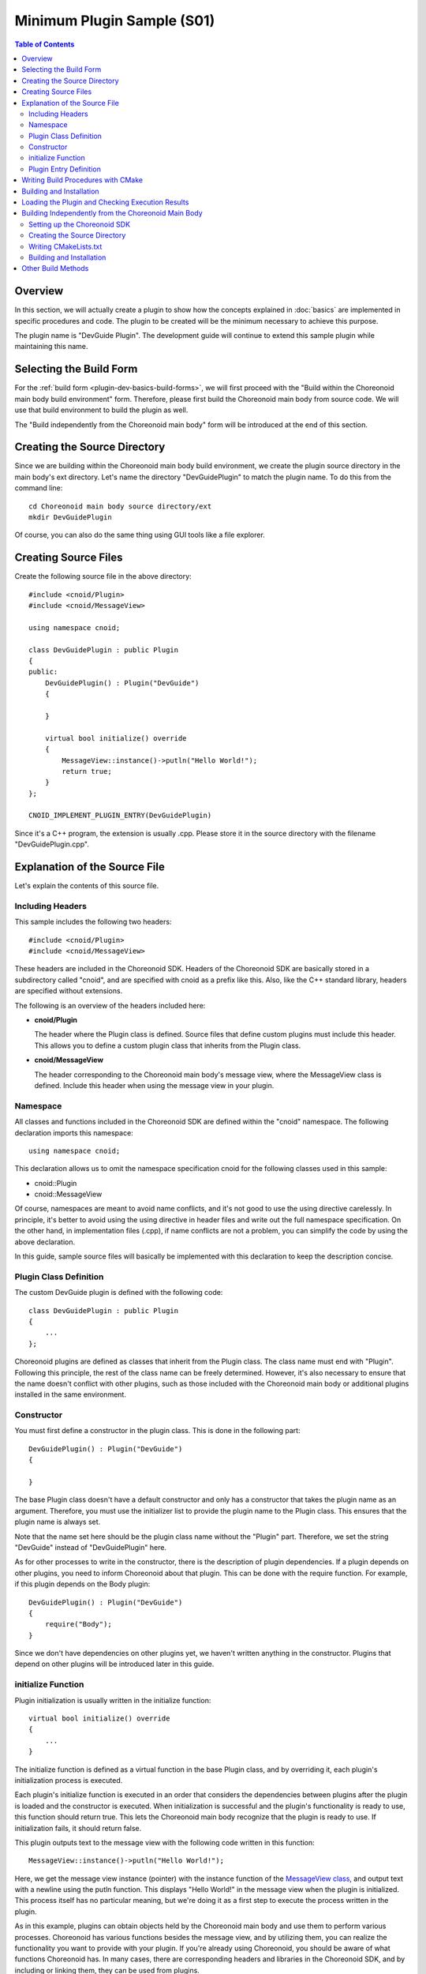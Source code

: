 ================================
Minimum Plugin Sample (S01)
================================

.. contents:: Table of Contents
   :local:

Overview
--------

In this section, we will actually create a plugin to show how the concepts explained in :doc:`basics` are implemented in specific procedures and code.
The plugin to be created will be the minimum necessary to achieve this purpose.

The plugin name is "DevGuide Plugin". The development guide will continue to extend this sample plugin while maintaining this name.

Selecting the Build Form
------------------------

For the :ref:`build form <plugin-dev-basics-build-forms>`, we will first proceed with the "Build within the Choreonoid main body build environment" form. Therefore, please first build the Choreonoid main body from source code. We will use that build environment to build the plugin as well.

The "Build independently from the Choreonoid main body" form will be introduced at the end of this section.

Creating the Source Directory
-----------------------------

.. highlight:: sh

Since we are building within the Choreonoid main body build environment, we create the plugin source directory in the main body's ext directory. Let's name the directory "DevGuidePlugin" to match the plugin name. To do this from the command line: ::

 cd Choreonoid main body source directory/ext
 mkdir DevGuidePlugin

Of course, you can also do the same thing using GUI tools like a file explorer.

Creating Source Files
---------------------

.. highlight:: cpp

Create the following source file in the above directory: ::

 #include <cnoid/Plugin>
 #include <cnoid/MessageView>
 
 using namespace cnoid;
 
 class DevGuidePlugin : public Plugin
 {
 public:
     DevGuidePlugin() : Plugin("DevGuide")
     {
 
     }
 
     virtual bool initialize() override
     {
         MessageView::instance()->putln("Hello World!");
         return true;
     }
 };
 
 CNOID_IMPLEMENT_PLUGIN_ENTRY(DevGuidePlugin)

Since it's a C++ program, the extension is usually .cpp. Please store it in the source directory with the filename "DevGuidePlugin.cpp".

Explanation of the Source File
-------------------------------

Let's explain the contents of this source file.

Including Headers
~~~~~~~~~~~~~~~~~

This sample includes the following two headers: ::

 #include <cnoid/Plugin>
 #include <cnoid/MessageView>

These headers are included in the Choreonoid SDK. Headers of the Choreonoid SDK are basically stored in a subdirectory called "cnoid", and are specified with cnoid as a prefix like this. Also, like the C++ standard library, headers are specified without extensions.

The following is an overview of the headers included here:

* **cnoid/Plugin**

  The header where the Plugin class is defined. Source files that define custom plugins must include this header. This allows you to define a custom plugin class that inherits from the Plugin class.

* **cnoid/MessageView**

  The header corresponding to the Choreonoid main body's message view, where the MessageView class is defined. Include this header when using the message view in your plugin.


Namespace
~~~~~~~~~

All classes and functions included in the Choreonoid SDK are defined within the "cnoid" namespace. The following declaration imports this namespace: ::

 using namespace cnoid;

This declaration allows us to omit the namespace specification cnoid for the following classes used in this sample:

* cnoid::Plugin
* cnoid::MessageView

Of course, namespaces are meant to avoid name conflicts, and it's not good to use the using directive carelessly. In principle, it's better to avoid using the using directive in header files and write out the full namespace specification. On the other hand, in implementation files (.cpp), if name conflicts are not a problem, you can simplify the code by using the above declaration.

In this guide, sample source files will basically be implemented with this declaration to keep the description concise.


Plugin Class Definition
~~~~~~~~~~~~~~~~~~~~~~~

The custom DevGuide plugin is defined with the following code: ::

 class DevGuidePlugin : public Plugin
 { 
     ...
 };


Choreonoid plugins are defined as classes that inherit from the Plugin class. The class name must end with "Plugin". Following this principle, the rest of the class name can be freely determined. However, it's also necessary to ensure that the name doesn't conflict with other plugins, such as those included with the Choreonoid main body or additional plugins installed in the same environment.

Constructor
~~~~~~~~~~~

You must first define a constructor in the plugin class. This is done in the following part: ::

 DevGuidePlugin() : Plugin("DevGuide")
 {
 
 }

The base Plugin class doesn't have a default constructor and only has a constructor that takes the plugin name as an argument. Therefore, you must use the initializer list to provide the plugin name to the Plugin class. This ensures that the plugin name is always set.

Note that the name set here should be the plugin class name without the "Plugin" part. Therefore, we set the string "DevGuide" instead of "DevGuidePlugin" here.

As for other processes to write in the constructor, there is the description of plugin dependencies. If a plugin depends on other plugins, you need to inform Choreonoid about that plugin. This can be done with the require function. For example, if this plugin depends on the Body plugin: ::

 DevGuidePlugin() : Plugin("DevGuide")
 {
     require("Body");
 }

Since we don't have dependencies on other plugins yet, we haven't written anything in the constructor. Plugins that depend on other plugins will be introduced later in this guide.

initialize Function
~~~~~~~~~~~~~~~~~~~

Plugin initialization is usually written in the initialize function: ::

 virtual bool initialize() override
 {
     ...
 }

The initialize function is defined as a virtual function in the base Plugin class, and by overriding it, each plugin's initialization process is executed.

Each plugin's initialize function is executed in an order that considers the dependencies between plugins after the plugin is loaded and the constructor is executed. When initialization is successful and the plugin's functionality is ready to use, this function should return true. This lets the Choreonoid main body recognize that the plugin is ready to use. If initialization fails, it should return false.

This plugin outputs text to the message view with the following code written in this function: ::

 MessageView::instance()->putln("Hello World!");

Here, we get the message view instance (pointer) with the instance function of the `MessageView class <https://choreonoid.org/en/documents/reference/latest/classcnoid_1_1MessageView.html>`_, and output text with a newline using the putln function. This displays "Hello World!" in the message view when the plugin is initialized. This process itself has no particular meaning, but we're doing it as a first step to execute the process written in the plugin.

As in this example, plugins can obtain objects held by the Choreonoid main body and use them to perform various processes. Choreonoid has various functions besides the message view, and by utilizing them, you can realize the functionality you want to provide with your plugin. If you're already using Choreonoid, you should be aware of what functions Choreonoid has. In many cases, there are corresponding headers and libraries in the Choreonoid SDK, and by including or linking them, they can be used from plugins.

Note that the Plugin class defines the following virtual functions in addition to the initialize function. These functions are also intended to be overridden and can be used in plugin implementation.

* **virtual bool finalize()**

  Write the plugin's termination process. When Choreonoid terminates, if you need to destroy objects used by the plugin or release system resources, write them in this function.

* **virtual const char* description()** 

  A function that returns the plugin's description. By overriding this function, you can set a description for your custom plugin. The set description can be checked from the Choreonoid main menu "Help" - "About Plugins". When publishing a developed plugin externally, write the plugin overview, copyright, and license conditions here.

Plugin Entry Definition
~~~~~~~~~~~~~~~~~~~~~~~

Finally, we have the following description: ::

 CNOID_IMPLEMENT_PLUGIN_ENTRY(DevGuidePlugin)

Here we use a macro called "CNOID_IMPLEMENT_PLUGIN_ENTRY" defined in the Plugin header. When you write the plugin class name in this macro, it defines a function to get the plugin instance from the plugin DLL. If you don't write this description, the created DLL won't be recognized as a plugin, so don't forget it.

Note that each plugin must be created as one DLL that implements one plugin. You cannot implement multiple plugins in one DLL (you cannot write the above macro more than once), so please be careful.

.. _plugin-dev-cmake-description-basics:

Writing Build Procedures with CMake
-----------------------------------

.. highlight:: cmake


The next thing to do is create a file for building with CMake. CMake basically describes build procedures in a file called CMakeLists.txt. Create a file with the following content with the filename CMakeLists.txt in the plugin source directory.

Write the following line in CMakeLists.txt: ::

 choreonoid_add_plugin(CnoidDevGuidePlugin DevGuidePlugin.cpp)

choreonoid_add_plugin is a command defined in the Choreonoid main body's CMakeLists.txt that sets up the plugin target. Using this command: ::

 choreonoid_add_plugin(target name source file)

By writing it like this, you can build the plugin binary from the specified source file. You can specify multiple source files here.

We're setting the plugin name. The plugin name should start with "Cnoid" and end with "Plugin" like this. Here we set this name in a variable called target so it can be used in subsequent commands. While it's not necessary to set it in a variable, doing so centralizes the plugin name setting. ::


This command is a customized version of CMake's built-in add_library command. Plugins are created as shared libraries (dynamic link libraries) and are a type of library. Therefore, you can also build plugins using the add_library command for creating libraries.

However, there are various rules for building and using it as a Choreonoid plugin. Therefore, you need to set several parameters for add_library, and you need to use several other commands for configuration. Writing all of this using only CMake's built-in commands would be time-consuming and error-prone. Therefore, Choreonoid defines the choreonoid_add_plugin command to enable plugin building with minimal description.

The choreonoid_add_plugin command basically performs the equivalent of: ::

 add_library(target name source file)

internally, so you can perform additional build settings for the defined target. For example, if the plugin has dependent libraries, write as follows: ::

 choreonoid_add_plugin(target name source file)
 target_link_libraries(target name PUBLIC library name)

If you think of replacing the choreonoid_add_plugin part with add_library, this is the same as normal CMake usage. You can use other CMake commands for this target as needed.

.. note:: The "PUBLIC" part in the above "target_link_libraries" specifies that the symbols of the libraries specified after it should be exposed in the plugin binary (shared library). If you don't want to expose the library symbols, use "PRIVATE" here. This description is required from Choreonoid version 2.0, and you must specify either "PUBLIC" or "PRIVATE" - it cannot be omitted. (In Choreonoid versions before 2.0, conversely, you cannot specify it.) Note that you can specify multiple libraries after "PUBLIC" or "PRIVATE". Basically, you should specify "PUBLIC", but if the target library causes conflicts with other libraries, you can avoid problems by specifying "PRIVATE".


Thus, in this sample, we could describe the plugin build in just one line. By building within the Choreonoid main body build environment, such a concise description is possible. This is because we can share various processes and information described in the Choreonoid main body's CMakeLists.txt, which is an advantage of using this build form.

Note that it's good to add the following description at the beginning of the plugin's CMakeLists.txt: ::

 option(BUILD_DEVGUIDE_PLUGIN "Building a sample plugin of the plugin development guide" OFF)
 if(NOT BUILD_DEVGUIDE_PLUGIN)
   return()
 endif()

This description adds an option called "BUILD_DEVGUIDE_PLUGIN" to the CMake configuration. Here the default is set to OFF, in which case the build of this plugin is skipped. If you want to build the plugin, turn this option ON in the CMake configuration. Having the ability to switch whether to build the plugin like this may make plugin development and operation easier. Especially when publishing the plugin source code externally, including such a description will improve usability for users.

.. note:: For details on how to write CMakeLists.txt, refer to the `CMake manual <http://www.cmake.org/cmake/help/help.html>`_. Also, by reading the CMakeLists.txt of libraries, other plugins, and samples included in Choreonoid, you'll understand the general writing style. The choreonoid_add_plugin command is written in cmake/ChoreonoidBasicBuildFunctions.cmake in the Choreonoid source, so if you want to know the implementation details of this command, please refer to that.

Building and Installation
-------------------------

.. highlight:: text

Following the steps so far, the plugin directories and files should be as follows: ::

 + Choreonoid main body source directory
   + ext
     + DevGuidePlugin (plugin source directory)
       - CMakeLists.txt
       - DevGuidePlugin.cpp

In this state, build the Choreonoid main body. Then the CMakeLists.txt existing in DevGuidePlugin under ext will be automatically detected and incorporated into the Choreonoid main body's CMake processing. As a result, this plugin will be built along with the Choreonoid main body. Of course, the build process only targets areas that need updating, so if the Choreonoid main body build is already complete, that part of the build process will be skipped. Therefore, this method doesn't particularly increase build time.

.. note:: Avoid having CMake process the CMakeLists.txt in the DevGuidePlugin directory directly. The above CMakeLists.txt isn't written to be processed that way, and doing so will create extra temporary build files in the Choreonoid main body source directory, potentially preventing the main body from building normally.

After a successful build, perform the installation. This can also be done by executing the main body installation operation. On Linux, you can execute binaries from the build environment directly, so just building is OK. On Windows, an installation operation is required, so don't forget to execute it.

If you've successfully built and installed the plugin, the plugin binary file should be stored in Choreonoid's plugin directory. On Windows, check if there's a file called CnoidDevGuidePlugin.dll under lib/choreonoid-x.y in the installation destination. On Linux, there should be a file called libCnoidDevGuidePlugin.so under lib/choreonoid-x.y in the build directory or installation destination.

Loading the Plugin and Checking Execution Results
--------------------------------------------------

Let's start Choreonoid.
Plugin files existing in Choreonoid's plugin directory are automatically loaded when Choreonoid starts, so the DevGuide plugin we created should also be loaded.

You can check whether the plugin is actually loaded by the text displayed in the message view. First, when a plugin file is detected: ::

 Plugin file "C:\choreonoid\usr\lib\choreonoid-2.0\CnoidDevGuidePlugin.dll" detected.

A message like this is displayed. Furthermore, when this file is successfully loaded and plugin initialization is complete: ::

 DevGuide plugin has been loaded.

This message is displayed.

Since the plugin we created displays text in the message view in the initialization function, it should actually display: ::

 Hello World!
 DevGuide plugin has been loaded.

This confirms that the contents of the initialization function are actually being executed.

While this only displays a message and has no particular meaning, by implementing processes that add functionality in this part, you can extend functionality through plugins. This guide will explain methods to do this step by step.


Building Independently from the Choreonoid Main Body
----------------------------------------------------

Plugins can also be built independently from the Choreonoid main body. In that case, CMake is typically used for building as well. Below we introduce this method. Note that as mentioned in :doc:`basics` :ref:`plugin-dev-basics-build-forms`, this method is currently not applicable when using Visual Studio on Windows, so please be aware. The following is the procedure for use on Ubuntu Linux.

.. _plugin-dev-minimum-sample-sdk-setup:

Setting up the Choreonoid SDK
~~~~~~~~~~~~~~~~~~~~~~~~~~~~~~

When using this build method, the Choreonoid SDK must be in a state where it can be used externally. Therefore, if you're building the Choreonoid main body from source code, you need to do the following work in advance. (If you've installed Choreonoid as a binary package with SDK included, all of the following may already be satisfied.)

1. Turn ON the CMake INSTALL_SDK option when building the Choreonoid main body
2. Install with make install after build completion
3. Set the path to the Choreonoid SDK CMake files

For 1, it's ON by default on Linux, so it's fine if you haven't changed the settings. After building, also perform the installation work shown in 2. For details, see :ref:`build-ubuntu_install` in :doc:`../install/build-ubuntu`.

3 is necessary to obtain CMake information needed for building Choreonoid-related programs from outside. If the installation destination is the default /usr/local, the path to the CMake files is also set by default, so this work is not necessary. However, if you're installing in another directory, configuration is required.

.. highlight:: sh

Configuration is done using the environment variable CMAKE_PREFIX_PATH. For example, if you've installed the Choreonoid main body in the choreonoid directory in your home directory: ::

 export CMAKE_PREFIX_PATH=~/choreonoid

If CMAKE_PREFIX_PATH is already set for other software: ::

 export CMAKE_PREFIX_PATH=~/choreonoid:$CMAKE_PREFIX_PATH

Add the path like this.

The Choreonoid SDK CMake files are actually placed under share/choreonoid/cmake in the installation destination. This placement method is one of CMake's standard placement methods, and the CMake files in this directory become search targets with the above settings.

.. note:: Be careful if you have multiple Choreonoid main bodies installed on your OS. If paths to CMake files and executables are set for each of those multiple Choreonoid instances, an unexpected instance may be targeted during plugin building or Choreonoid execution, leading to unexpected behavior during building or execution. This can happen even if the user is not aware of it, when self-building from source, installation by package system, use in special environments like ROS, etc. are mixed. Differences in versions, build options, enabled plugins, etc. between those multiple instances can also be problematic. Therefore, when using Choreonoid, be careful to target only one instance at a time. Note that there's no problem using multiple Choreonoid instances simultaneously if they are properly separated.

Creating the Source Directory
~~~~~~~~~~~~~~~~~~~~~~~~~~~~~

Create a source directory for the plugin. When building within the Choreonoid main body build environment, we created the source directory in the Choreonoid main body's ext directory, but this time we need to create it in a different location, so be careful. Even if there's a Choreonoid main body source directory, create it in an independent location. As long as this is observed, you can create it anywhere with any name.

For example, suppose the Choreonoid main body source directory is in src/choreonoid in the home directory, and create a directory src/DevGuidePlugin. Create the source file and CMakeLists.txt there as well. Then the directory structure will be as follows: ::

 + src
   + choreonoid (Choreonoid main body source directory)
   + DevGuidePlugin (plugin source directory)
     - CMakeLists.txt
     - DevGuidePlugin.cpp

※ This is just an example, and you don't have to follow the same structure.

Writing CMakeLists.txt
~~~~~~~~~~~~~~~~~~~~~~

.. highlight:: cmake

When building a plugin independently from the Choreonoid main body, additional description is required in the CMakeLists.txt for plugin building. For this sample, write as follows: ::

  cmake_minimum_required(VERSION 3.10)
  project(DevGuidePlugin)
  find_package(Choreonoid REQUIRED)
  set(CMAKE_CXX_STANDARD ${CHOREONOID_CXX_STANDARD})
  
  choreonoid_add_plugin(CnoidDevGuidePlugin DevGuidePlugin.cpp)

This time, the plugin's CMakeLists.txt will be processed by CMake independently. The above description includes all the necessary descriptions for building based on this. Below we explain these descriptions: ::

 cmake_minimum_required(VERSION 3.10)

Specifies the minimum required CMake version. By specification, CMakeLists.txt to be processed by CMake must first have this description. Since features are added or removed with each CMake version, you need to specify an appropriate version based on your CMake version and the CMakeLists.txt description. For reference, the CMake versions installed with standard packages on Ubuntu Linux are as follows:

* Ubuntu 16.04: CMake version 3.5.1
* Ubuntu 18.04: CMake version 3.10.2
* Ubuntu 20.04: CMake version 3.16.3

Ubuntu 16.04's support ended in April 2021. It might be good to use CMake version 3.10 from Ubuntu 18.04, which is still supported, as a guideline.

Note that the actual CMake version used can be any version newer than what's specified here. ::

 project(DevGuidePlugin)

Sets the project name. This must also be included in CMakeLists.txt processed independently. There are no particular rules for naming projects, but for plugins, simply setting the plugin name would be clear and good. ::

 find_package(Choreonoid REQUIRED)

find_package is a standard CMake command for obtaining information about external software libraries. If the target software provides information in CMake format (if CMake files for that purpose are installed), you can obtain information with this command. Since we need this, we needed to set the path to the Choreonoid SDK CMake files.

This command is used as: ::

 find_package(target software name)

For Choreonoid, specify Choreonoid here. If detection is successful, a true value is set in the variable Choreonoid_FOUND. Specifying REQUIRED as an option makes the target package required. In this case, if detection fails, an error is output and subsequent CMake processing stops. Since we're trying to create a Choreonoid plugin, Choreonoid is required, so we specify REQUIRED.

When the Choreonoid SDK is detected, the following variables are set as related information:

.. list-table::
 :widths: 40,60
 :header-rows: 1

 * - Variable
   - Content
 * - CHOREONOID_INCLUDE_DIRS
   - SDK header file directories
 * - CHOREONOID_LIBRARY_DIRS
   - SDK library file directories
 * - CHOREONOID_UTIL_LIBRARIES
   - Libraries to link when using the Util library
 * - CHOREONOID_BASE_LIBRARIES
   - Libraries to link when using the Base module
 * - CHOREONOID_PLUGIN_DIR
   - Directory to install plugin files

Several other variables and functions for building Choreonoid-related programs are also defined. Actually, since most of the descriptions for building can be done with those functions, there aren't many cases where you need to use the variables defined here. ::

  set(CMAKE_CXX_STANDARD ${CHOREONOID_CXX_STANDARD})

Specifies the C++ version to use. Here CMAKE_CXX_STANDARD is a built-in CMake variable, and when you put the C++ version number here, it adds options to the compiler to use that version. And CHOREONOID_CXX_STANDARD is the C++ version used when building the Choreonoid main body. Considering binary compatibility between the Choreonoid main body and plugins, it's desirable to match the C++ versions as much as possible, so we include this description. ::

 choreonoid_add_plugin(CnoidDevGuidePlugin DevGuidePlugin.cpp)

This part is the same as when building within the Choreonoid main body build environment. This description performs the basic processing to build the plugin. The choreonoid_add_plugin command is defined along with the Choreonoid SDK detection above. In essence, we've been setting up the SDK and adding descriptions to CMakeLists.txt to be able to use this command.

Building and Installation
~~~~~~~~~~~~~~~~~~~~~~~~~

.. highlight:: sh

Build and install independently from the Choreonoid main body. In other words, just use CMake normally targeting this plugin. For example, assuming the above directory structure, if working from the command line: ::

 cd src/DevGuidePlugin
 mkdir build
 cd build
 cmake ..
 make
 make install

If find_package fails during cmake execution, the following error message is output:

.. code-block:: text

 CMake Error at CMakeLists.txt:3 (find_package):
   By not providing "FindChoreonoid.cmake" in CMAKE_MODULE_PATH this project
   has asked CMake to find a package configuration file provided by
   "Choreonoid", but CMake did not find one.
 
   Could not find a package configuration file provided by "Choreonoid" with
   any of the following names:
 
     ChoreonoidConfig.cmake
     choreonoid-config.cmake
 
   Add the installation prefix of "Choreonoid" to CMAKE_PREFIX_PATH or set
   "Choreonoid_DIR" to a directory containing one of the above files.  If
   "Choreonoid" provides a separate development package or SDK, be sure it has
   been installed.

If this output appears, there's a problem with :ref:`plugin-dev-minimum-sample-sdk-setup`, so please check that.

For make execution, as explained in :ref:`install_build-ubuntu_build`, it's good to perform parallel builds according to the number of CPU cores (threads). For example, with a logical 8-core CPU: ::

 make -j8

This will build in parallel using up to 8 processes, making the build faster.

Also, when building plugins in this form, installation is always required. The installation destination is recognized by information acquisition through find_package, but if it's a directory that cannot be written without root privileges: ::

 sudo make install

Install with root privileges.


Other Build Methods
-------------------

.. highlight:: sh

So far we've introduced methods for building with CMake. As such, CMake is typically used for Choreonoid plugin development. This is because CMake is currently widely used and has become a common build tool, and CMake can automate various settings and processes related to building.

However, it's not necessarily the case that you can only build with CMake. If you must build using other methods due to special circumstances, that's also possible. In that case, consider the following points:

* Ensure access to header files (include directories) of the Choreonoid SDK and other dependent libraries
* Link to necessary libraries for the Choreonoid SDK and other dependent libraries
* Build with settings (compile/link options) compatible with the Choreonoid main body and dependent library binaries

These are general considerations when developing software modules written in compiled languages like C++. When using CMake, you don't have to consider these things much, but when using other methods, you first need to accurately understand these matters.

For necessary information for this, please refer to this development guide and the Choreonoid source code. Also, for the Choreonoid main body and plugins already built with CMake, you can display all commands actually used in building by adding the VERBOSE setting to the make command during building: ::

 make VERBOSE=1

This output can be said to contain almost all the information necessary for building, so it may be good to refer to this.